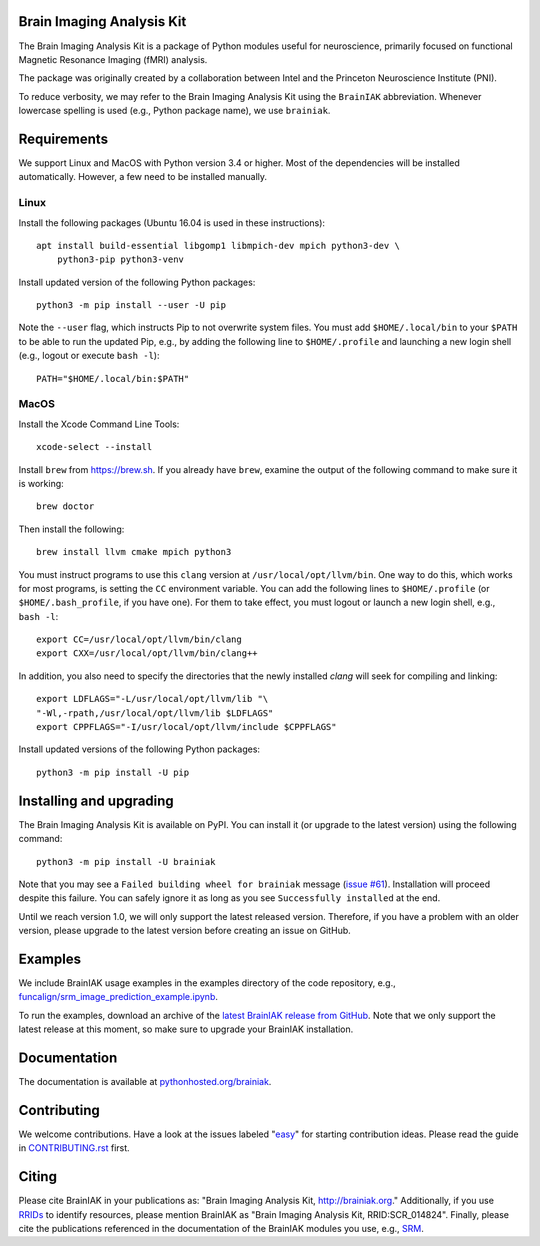 Brain Imaging Analysis Kit
==========================

.. image:: https://travis-ci.org/IntelPNI/brainiak.svg?branch=master
    :target: https://travis-ci.org/IntelPNI/brainiak

.. image:: https://badges.gitter.im/IntelPNI/brainiak.svg
   :alt: Join the chat at https://gitter.im/IntelPNI/brainiak
   :target: https://gitter.im/IntelPNI/brainiak?utm_source=badge&utm_medium=badge&utm_campaign=pr-badge&utm_content=badge

The Brain Imaging Analysis Kit is a package of Python modules useful for
neuroscience, primarily focused on functional Magnetic Resonance Imaging (fMRI)
analysis.

The package was originally created by a collaboration between Intel and the
Princeton Neuroscience Institute (PNI).

To reduce verbosity, we may refer to the Brain Imaging Analysis Kit using the
``BrainIAK`` abbreviation. Whenever lowercase spelling is used (e.g., Python
package name), we use ``brainiak``.


Requirements
============

We support Linux and MacOS with Python version 3.4 or higher. Most of the
dependencies will be installed automatically. However, a few need to be
installed manually.


Linux
-----

Install the following packages (Ubuntu 16.04 is used in these instructions)::

    apt install build-essential libgomp1 libmpich-dev mpich python3-dev \
        python3-pip python3-venv

Install updated version of the following Python packages::

    python3 -m pip install --user -U pip

Note the ``--user`` flag, which instructs Pip to not overwrite system
files. You must add ``$HOME/.local/bin`` to your ``$PATH`` to be able to run
the updated Pip, e.g., by adding the following line to ``$HOME/.profile``
and launching a new login shell (e.g., logout or execute ``bash -l``)::

    PATH="$HOME/.local/bin:$PATH"


MacOS
-----

Install the Xcode Command Line Tools::

    xcode-select --install

Install ``brew`` from https://brew.sh. If you already have ``brew``, examine
the output of the following command to make sure it is working::

    brew doctor

Then install the following::

    brew install llvm cmake mpich python3

You must instruct programs to use this ``clang`` version at ``/usr/local/opt/llvm/bin``.
One way to do this, which
works for most programs, is setting the ``CC`` environment variable. You can
add the following lines to ``$HOME/.profile`` (or ``$HOME/.bash_profile``, if
you have one). For them to take effect, you must logout or launch a new login
shell, e.g., ``bash -l``::

    export CC=/usr/local/opt/llvm/bin/clang
    export CXX=/usr/local/opt/llvm/bin/clang++

In addition, you also need to specify the directories that the newly installed `clang`
will seek for compiling and linking::

    export LDFLAGS="-L/usr/local/opt/llvm/lib "\
    "-Wl,-rpath,/usr/local/opt/llvm/lib $LDFLAGS"
    export CPPFLAGS="-I/usr/local/opt/llvm/include $CPPFLAGS"

Install updated versions of the following Python packages::

    python3 -m pip install -U pip


Installing and upgrading
========================

The Brain Imaging Analysis Kit is available on PyPI. You can install it (or
upgrade to the latest version) using the following command::

    python3 -m pip install -U brainiak

Note that you may see a ``Failed building wheel for brainiak`` message (`issue
#61`_). Installation will proceed despite this failure. You can safely ignore it
as long as you see ``Successfully installed`` at the end.

.. _issue #61:
   https://github.com/IntelPNI/brainiak/issues/61

Until we reach version 1.0, we will only support the latest released version.
Therefore, if you have a problem with an older version, please upgrade to the
latest version before creating an issue on GitHub.

Examples
========

We include BrainIAK usage examples in the examples directory of the code
repository, e.g., `funcalign/srm_image_prediction_example.ipynb
<https://github.com/IntelPNI/brainiak/blob/master/examples/funcalign/srm_image_prediction_example.ipynb>`_.

To run the examples, download an archive of the `latest BrainIAK release from
GitHub <https://github.com/IntelPNI/brainiak/releases>`_. Note that we only
support the latest release at this moment, so make sure to upgrade your
BrainIAK installation.


Documentation
=============

The documentation is available at `pythonhosted.org/brainiak`_.

.. _pythonhosted.org/brainiak:
    https://pythonhosted.org/brainiak


Contributing
============

We welcome contributions. Have a look at the issues labeled "`easy`_" for
starting contribution ideas. Please read the guide in `CONTRIBUTING.rst`_
first.

.. _easy:
   https://github.com/IntelPNI/brainiak/issues?q=is%3Aissue+is%3Aopen+label%3Aeasy
.. _CONTRIBUTING.rst:
   https://github.com/IntelPNI/brainiak/blob/master/CONTRIBUTING.rst


Citing
======

Please cite BrainIAK in your publications as: "Brain Imaging Analysis Kit,
http://brainiak.org." Additionally, if you use `RRIDs
<https://scicrunch.org/resolver>`_ to identify resources, please mention
BrainIAK as "Brain Imaging Analysis Kit, RRID:SCR_014824". Finally, please cite
the publications referenced in the documentation of the BrainIAK modules you
use, e.g., `SRM <http://pythonhosted.org/brainiak/brainiak.funcalign.html>`_.
